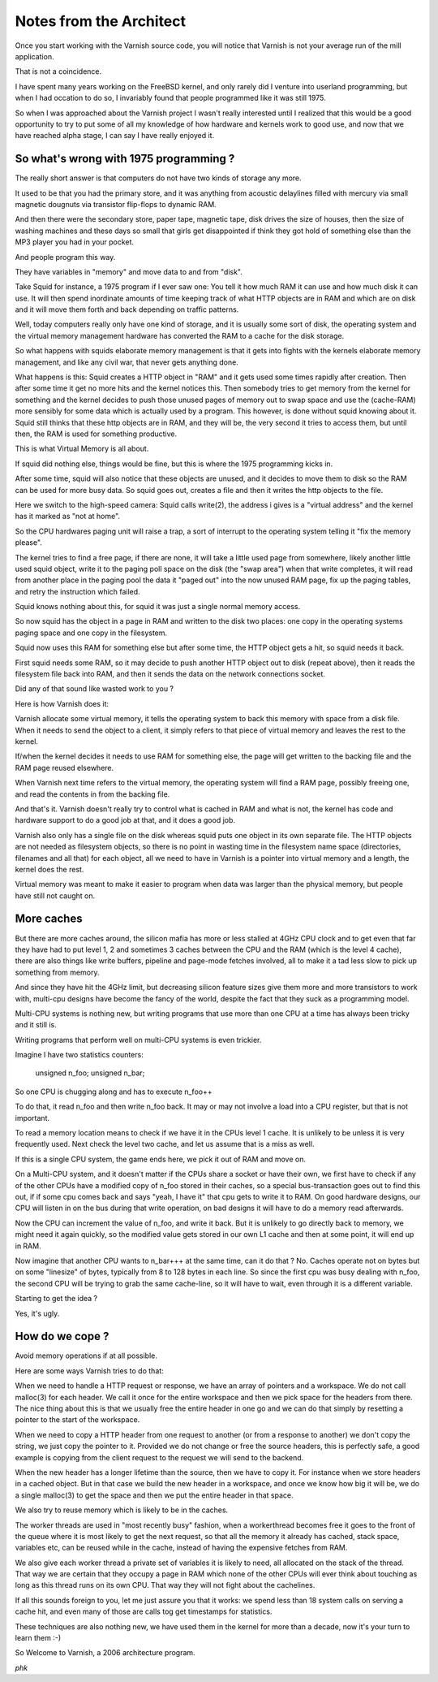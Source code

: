 ..
	Copyright (c) 2016 Varnish Software AS
	SPDX-License-Identifier: BSD-2-Clause
	See LICENSE file for full text of license

.. _phk_notes:

========================
Notes from the Architect
========================

Once you start working with the Varnish source code, you will notice
that Varnish is not your average run of the mill application.

That is not a coincidence.

I have spent many years working on the FreeBSD kernel, and only
rarely did I venture into userland programming, but when I had
occation to do so, I invariably found that people programmed like
it was still 1975.

So when I was approached about the Varnish project I wasn't really
interested until I realized that this would be a good opportunity
to try to put some of all my knowledge of how hardware and kernels
work to good use, and now that we have reached alpha stage, I can
say I have really enjoyed it.

So what's wrong with 1975 programming ?
---------------------------------------

The really short answer is that computers do not have two kinds of
storage any more.

It used to be that you had the primary store, and it was anything
from acoustic delaylines filled with mercury via small magnetic
dougnuts via transistor flip-flops to dynamic RAM.

And then there were the secondary store, paper tape, magnetic tape,
disk drives the size of houses, then the size of washing machines
and these days so small that girls get disappointed if think they
got hold of something else than the MP3 player you had in your
pocket.

And people program this way.

They have variables in "memory" and move data to and from "disk".

Take Squid for instance, a 1975 program if I ever saw one: You tell
it how much RAM it can use and how much disk it can use. It will
then spend inordinate amounts of time keeping track of what HTTP
objects are in RAM and which are on disk and it will move them forth
and back depending on traffic patterns.

Well, today computers really only have one kind of storage, and it
is usually some sort of disk, the operating system and the virtual
memory management hardware has converted the RAM to a cache for the
disk storage.

So what happens with squids elaborate memory management is that it
gets into fights with the kernels elaborate memory management, and
like any civil war, that never gets anything done.

What happens is this: Squid creates a HTTP object in "RAM" and it
gets used some times rapidly after creation. Then after some time
it get no more hits and the kernel notices this. Then somebody tries
to get memory from the kernel for something and the kernel decides
to push those unused pages of memory out to swap space and use the
(cache-RAM) more sensibly for some data which is actually used by
a program. This however, is done without squid knowing about it.
Squid still thinks that these http objects are in RAM, and they
will be, the very second it tries to access them, but until then,
the RAM is used for something productive.

This is what Virtual Memory is all about.

If squid did nothing else, things would be fine, but this is where
the 1975 programming kicks in.

After some time, squid will also notice that these objects are
unused, and it decides to move them to disk so the RAM can be used
for more busy data. So squid goes out, creates a file and then it
writes the http objects to the file.

Here we switch to the high-speed camera: Squid calls write(2), the
address i gives is a "virtual address" and the kernel has it marked
as "not at home".

So the CPU hardwares paging unit will raise a trap, a sort of
interrupt to the operating system telling it "fix the memory please".

The kernel tries to find a free page, if there are none, it will
take a little used page from somewhere, likely another little used
squid object, write it to the paging poll space on the disk (the
"swap area") when that write completes, it will read from another
place in the paging pool the data it "paged out" into the now unused
RAM page, fix up the paging tables, and retry the instruction which
failed.

Squid knows nothing about this, for squid it was just a single
normal memory access.

So now squid has the object in a page in RAM and written to the
disk two places: one copy in the operating systems paging space and
one copy in the filesystem.

Squid now uses this RAM for something else but after some time, the
HTTP object gets a hit, so squid needs it back.

First squid needs some RAM, so it may decide to push another HTTP
object out to disk (repeat above), then it reads the filesystem
file back into RAM, and then it sends the data on the network
connections socket.

Did any of that sound like wasted work to you ?

Here is how Varnish does it:

Varnish allocate some virtual memory, it tells the operating system
to back this memory with space from a disk file. When it needs to
send the object to a client, it simply refers to that piece of
virtual memory and leaves the rest to the kernel.

If/when the kernel decides it needs to use RAM for something else,
the page will get written to the backing file and the RAM page
reused elsewhere.

When Varnish next time refers to the virtual memory, the operating
system will find a RAM page, possibly freeing one, and read the
contents in from the backing file.

And that's it. Varnish doesn't really try to control what is cached
in RAM and what is not, the kernel has code and hardware support
to do a good job at that, and it does a good job.

Varnish also only has a single file on the disk whereas squid puts
one object in its own separate file. The HTTP objects are not needed
as filesystem objects, so there is no point in wasting time in the
filesystem name space (directories, filenames and all that) for
each object, all we need to have in Varnish is a pointer into virtual
memory and a length, the kernel does the rest.

Virtual memory was meant to make it easier to program when data was
larger than the physical memory, but people have still not caught
on.

More caches
-----------

But there are more caches around, the silicon mafia has more or
less stalled at 4GHz CPU clock and to get even that far they have
had to put level 1, 2 and sometimes 3 caches between the CPU and
the RAM (which is the level 4 cache), there are also things like
write buffers, pipeline and page-mode fetches involved, all to make
it a tad less slow to pick up something from memory.

And since they have hit the 4GHz limit, but decreasing silicon
feature sizes give them more and more transistors to work with,
multi-cpu designs have become the fancy of the world, despite the
fact that they suck as a programming model.

Multi-CPU systems is nothing new, but writing programs that use
more than one CPU at a time has always been tricky and it still is.

Writing programs that perform well on multi-CPU systems is even trickier.

Imagine I have two statistics counters:

        unsigned    n_foo;
        unsigned    n_bar;

So one CPU is chugging along and has to execute n_foo++

To do that, it read n_foo and then write n_foo back. It may or may
not involve a load into a CPU register, but that is not important.

To read a memory location means to check if we have it in the CPUs
level 1 cache. It is unlikely to be unless it is very frequently
used. Next check the level two cache, and let us assume that is a
miss as well.

If this is a single CPU system, the game ends here, we pick it out
of RAM and move on.

On a Multi-CPU system, and it doesn't matter if the CPUs share a
socket or have their own, we first have to check if any of the other
CPUs have a modified copy of n_foo stored in their caches, so a
special bus-transaction goes out to find this out, if if some cpu
comes back and says "yeah, I have it" that cpu gets to write it to
RAM. On good hardware designs, our CPU will listen in on the bus
during that write operation, on bad designs it will have to do a
memory read afterwards.

Now the CPU can increment the value of n_foo, and write it back.
But it is unlikely to go directly back to memory, we might need it
again quickly, so the modified value gets stored in our own L1 cache
and then at some point, it will end up in RAM.

Now imagine that another CPU wants to n_bar+++ at the same time,
can it do that ? No. Caches operate not on bytes but on some
"linesize" of bytes, typically from 8 to 128 bytes in each line.
So since the first cpu was busy dealing with n_foo, the second CPU
will be trying to grab the same cache-line, so it will have to wait,
even through it is a different variable.

Starting to get the idea ?

Yes, it's ugly.

How do we cope ?
----------------

Avoid memory operations if at all possible.

Here are some ways Varnish tries to do that:

When we need to handle a HTTP request or response, we have an array
of pointers and a workspace. We do not call malloc(3) for each
header. We call it once for the entire workspace and then we pick
space for the headers from there. The nice thing about this is that
we usually free the entire header in one go and we can do that
simply by resetting a pointer to the start of the workspace.

When we need to copy a HTTP header from one request to another (or
from a response to another) we don't copy the string, we just copy
the pointer to it. Provided we do not change or free the source
headers, this is perfectly safe, a good example is copying from the
client request to the request we will send to the backend.

When the new header has a longer lifetime than the source, then we
have to copy it. For instance when we store headers in a cached
object. But in that case we build the new header in a workspace,
and once we know how big it will be, we do a single malloc(3) to
get the space and then we put the entire header in that space.

We also try to reuse memory which is likely to be in the caches.

The worker threads are used in "most recently busy" fashion, when
a workerthread becomes free it goes to the front of the queue where
it is most likely to get the next request, so that all the memory
it already has cached, stack space, variables etc, can be reused
while in the cache, instead of having the expensive fetches from
RAM.

We also give each worker thread a private set of variables it is
likely to need, all allocated on the stack of the thread. That way
we are certain that they occupy a page in RAM which none of the
other CPUs will ever think about touching as long as this thread
runs on its own CPU. That way they will not fight about the cachelines.

If all this sounds foreign to you, let me just assure you that it
works: we spend less than 18 system calls on serving a cache hit,
and even many of those are calls tog get timestamps for statistics.

These techniques are also nothing new, we have used them in the
kernel for more than a decade, now it's your turn to learn them :-)

So Welcome to Varnish, a 2006 architecture program.

*phk*
